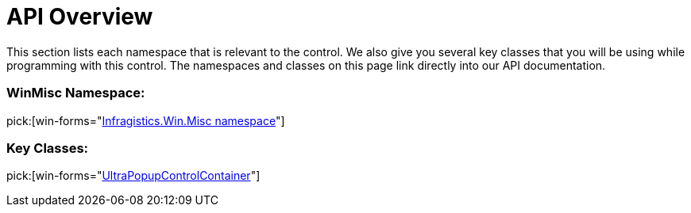 ﻿////

|metadata|
{
    "name": "winpopupcontrolcontainer-api-overview",
    "controlName": ["WinPopupControlContainer"],
    "tags": ["API","Getting Started"],
    "guid": "{42A1B088-2449-48B9-9816-C87499C72938}",  
    "buildFlags": [],
    "createdOn": "0001-01-01T00:00:00Z"
}
|metadata|
////

= API Overview

This section lists each namespace that is relevant to the control. We also give you several key classes that you will be using while programming with this control. The namespaces and classes on this page link directly into our API documentation.

=== WinMisc Namespace:

pick:[win-forms="link:{ApiPlatform}win.misc{ApiVersion}~infragistics.win.misc_namespace.html[Infragistics.Win.Misc namespace]"]

=== Key Classes:

pick:[win-forms="link:{ApiPlatform}win.misc{ApiVersion}~infragistics.win.misc.ultrapopupcontrolcontainer.html[UltraPopupControlContainer]"]